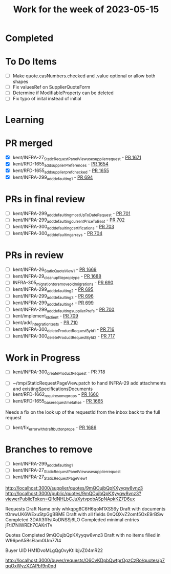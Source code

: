 #+TITLE: Work for the week of 2023-05-15

* Completed

* To Do Items
- [ ] Make quote.casNumbers.checked and .value optional or allow both shapes
- [ ] Fix valuesRef on SupplierQuoteForm
- [ ] Determine if ModifiableProperty can be deleted
- [ ] Fix typo of inital instead of initial

* Learning


* PR merged
- [X] kent/INFRA-27_StaticRequestPanelView_use_supplier_request - [[https://github.com/Valdera-Inc/valdera-web/pull/1671][PR 1671]]
- [X] kent/RFD-1655_add_supplierPreferences - [[https://github.com/Valdera-Inc/valdera-web/pull/1654][PR 1654]]
- [X] kent/RFD-1655_add_supplier_pref_checked - [[https://github.com/Valdera-Inc/valdera-web/pull/1655][PR 1655]]
- [X] kent/INFRA-299_add_defaulting_1 - [[https://github.com/Valdera-Inc/integrated-backend-firebase/pull/694][PR 694]]

* PRs in final review
- [ ] kent/INFRA-299_add_defaulting_mostUpToDateRequest - [[https://github.com/Valdera-Inc/integrated-backend-firebase/pull/701][PR 701]]
- [ ] kent/INFRA-299_add_defaulting_currentPriceToBeat - [[https://github.com/Valdera-Inc/integrated-backend-firebase/pull/702][PR 702]]
- [ ] kent/INFRA-300_add_defaulting_certifications - [[https://github.com/Valdera-Inc/integrated-backend-firebase/pull/703][PR 703]]
- [ ] kent/INFRA-300_add_defaulting_arrays - [[https://github.com/Valdera-Inc/integrated-backend-firebase/pull/704][PR 704]]


* PRs in review
- [ ] kent/INFRA-26_StaticQuoteView_1 - [[https://github.com/Valdera-Inc/valdera-web/pull/1669][PR 1669]]
- [ ] kent/INFRA-29_cleanup_file_prop_type - [[https://github.com/Valdera-Inc/valdera-web/pull/1688][PR 1688]]
- [ ] INFRA-305_migration_to_remove_old_migrations - [[https://github.com/Valdera-Inc/integrated-backend-firebase/pull/690][PR 690]]
- [ ] kent/INFRA-299_add_defaulting_2 - [[https://github.com/Valdera-Inc/integrated-backend-firebase/pull/695][PR 695]]
- [ ] kent/INFRA-299_add_defaulting_3 - [[https://github.com/Valdera-Inc/integrated-backend-firebase/pull/696][PR 696]]
- [ ] kent/INFRA-299_add_defaulting_4 - [[https://github.com/Valdera-Inc/integrated-backend-firebase/pull/699][PR 699]]
- [ ] kent/INFRA-299_add_defaulting_supplierPrefs - [[https://github.com/Valdera-Inc/integrated-backend-firebase/pull/700][PR 700]]
- [ ] kent/implement_ld_client - [[https://github.com/Valdera-Inc/integrated-backend-firebase/pull/709][PR 709]]
- [ ] kent/add_integration_tests - [[https://github.com/Valdera-Inc/integrated-backend-firebase/pull/710][PR 710]]
- [ ] kent/INFRA-300_deleteProductRequestById_1 - [[https://github.com/Valdera-Inc/integrated-backend-firebase/pull/716][PR 716]]
- [ ] kent/INFRA-300_deleteProductRequestById_2 - [[https://github.com/Valdera-Inc/integrated-backend-firebase/pull/717][PR 717]]

* Work in Progress
- [ ] kent/INFRA-300_createProductRequest - PR 718


- [ ] ~/tmp/StaticRequestPageView.patch to hand INFRA-29 add attachments and existingSpecificationsDocuments
- [ ] kent/RFD-1662_require_some_props - [[https://github.com/Valdera-Inc/valdera-web/pull/1660][PR 1660]]
- [ ] kent/RFD-1655_base_request_meta_hse - [[https://github.com/Valdera-Inc/valdera-web/pull/1665][PR 1665]]

Needs a fix on the look up of the requestId from the inbox back to the
full request
- [ ] kent/fix_error_with_draft_button_props - [[https://github.com/Valdera-Inc/valdera-web/pull/1686][PR 1686]]


* Branches to remove
- [ ] kent/INFRA-299_add_defaulting_1
- [ ] kent/INFRA-27_StaticRequestPanelView_use_supplier_request
- [ ] kent/INFRA-27_StaticRequestPageView_1

http://localhost:3000/supplier/quotes/9mQOujbQpKXyyqw8vnz3
http://localhost:3000/public/quotes/9mQOujbQpKXyyqw8vnz3?viewerPublicToken=QIfdNHLbCJuXytvpobASpNApkKZ7D6ux

Requests
Draft Name only whkqpg8C6H6qoM1XS56y
Draft with documents tOmwUK6WExuStpGgBBME
Draft with all fields 0nQQXvZ2omf5OxE9rBSw
Completed 3DAft3fRsiXoDNSSj6LO
Compleded minimal entries jFtIl7NlWREh7CAKriTv

Quotes
Completed 9mQOujbQpKXyyqw8vnz3
Draft with no items filled in W96peA5BsEIam0Um77l4

Buyer UID HM1DvoMLgQg0vyKtIlbjvZ04mR22


http://localhost:3000/buyer/requests/O6CvKDpbQwtprOgzCzRo/quotes/p7qqOxWyzXZAPbf9n0qd
